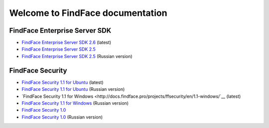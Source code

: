 

************************************************************
Welcome to FindFace documentation
************************************************************

FindFace Enterprise Server SDK
====================================

* `FindFace Enterprise Server SDK 2.6 <http://docs.findface.pro/projects/ffser/en/2.6/>`__ (latest) 
* `FindFace Enterprise Server SDK 2.5 <http://docs.findface.pro/projects/ffser/en/2.5/>`__
* `FindFace Enterprise Server SDK 2.5 <http://docs.findface.pro/projects/ffser/ru/2.5/>`__ (Russian version)

FindFace Security
=======================

* `FindFace Security 1.1 for Ubuntu <http://docs.findface.pro/projects/ffsecurity/en/1.1/>`__ (latest)
* `FindFace Security 1.1 for Ubuntu <http://docs.findface.pro/projects/ffsecurity/ru/1.1/>`__ (Russian version)
* `FindFace Security 1.1 for Windows <http://docs.findface.pro/projects/ffsecurity/en/1.1-windows/`__ (latest)
* `FindFace Security 1.1 for Windows <http://docs.findface.pro/projects/ffsecurity/ru/1.1-windows/>`__ (Russian version)
* `FindFace Security 1.0 <http://docs.findface.pro/projects/ffsecurity/en/1.0/>`__
* `FindFace Security 1.0 <http://docs.findface.pro/projects/ffsecurity/ru/1.0/>`__ (Russian version)

